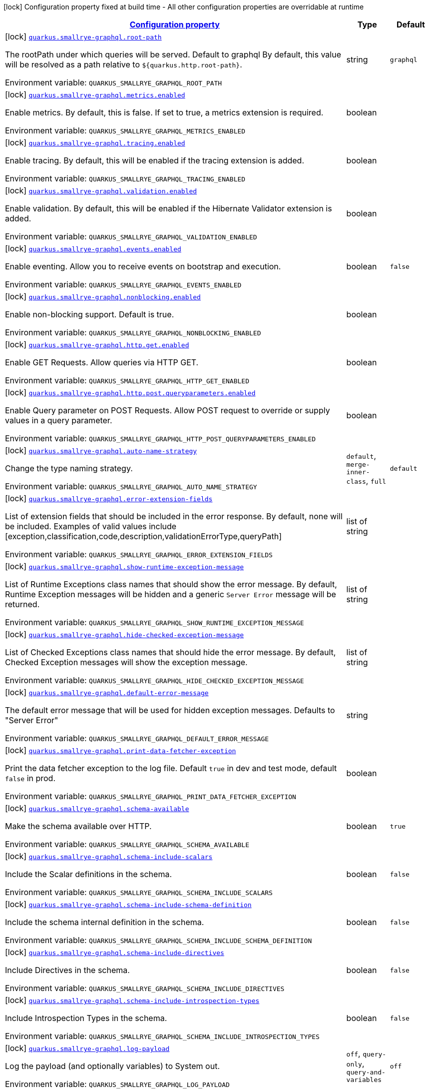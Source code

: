 
:summaryTableId: quarkus-smallrye-graphql
[.configuration-legend]
icon:lock[title=Fixed at build time] Configuration property fixed at build time - All other configuration properties are overridable at runtime
[.configuration-reference.searchable, cols="80,.^10,.^10"]
|===

h|[[quarkus-smallrye-graphql_configuration]]link:#quarkus-smallrye-graphql_configuration[Configuration property]

h|Type
h|Default

a|icon:lock[title=Fixed at build time] [[quarkus-smallrye-graphql_quarkus.smallrye-graphql.root-path]]`link:#quarkus-smallrye-graphql_quarkus.smallrye-graphql.root-path[quarkus.smallrye-graphql.root-path]`

[.description]
--
The rootPath under which queries will be served. Default to graphql By default, this value will be resolved as a path relative to `$++{++quarkus.http.root-path++}++`.

ifdef::add-copy-button-to-env-var[]
Environment variable: env_var_with_copy_button:+++QUARKUS_SMALLRYE_GRAPHQL_ROOT_PATH+++[]
endif::add-copy-button-to-env-var[]
ifndef::add-copy-button-to-env-var[]
Environment variable: `+++QUARKUS_SMALLRYE_GRAPHQL_ROOT_PATH+++`
endif::add-copy-button-to-env-var[]
--|string 
|`graphql`


a|icon:lock[title=Fixed at build time] [[quarkus-smallrye-graphql_quarkus.smallrye-graphql.metrics.enabled]]`link:#quarkus-smallrye-graphql_quarkus.smallrye-graphql.metrics.enabled[quarkus.smallrye-graphql.metrics.enabled]`

[.description]
--
Enable metrics. By default, this is false. If set to true, a metrics extension is required.

ifdef::add-copy-button-to-env-var[]
Environment variable: env_var_with_copy_button:+++QUARKUS_SMALLRYE_GRAPHQL_METRICS_ENABLED+++[]
endif::add-copy-button-to-env-var[]
ifndef::add-copy-button-to-env-var[]
Environment variable: `+++QUARKUS_SMALLRYE_GRAPHQL_METRICS_ENABLED+++`
endif::add-copy-button-to-env-var[]
--|boolean 
|


a|icon:lock[title=Fixed at build time] [[quarkus-smallrye-graphql_quarkus.smallrye-graphql.tracing.enabled]]`link:#quarkus-smallrye-graphql_quarkus.smallrye-graphql.tracing.enabled[quarkus.smallrye-graphql.tracing.enabled]`

[.description]
--
Enable tracing. By default, this will be enabled if the tracing extension is added.

ifdef::add-copy-button-to-env-var[]
Environment variable: env_var_with_copy_button:+++QUARKUS_SMALLRYE_GRAPHQL_TRACING_ENABLED+++[]
endif::add-copy-button-to-env-var[]
ifndef::add-copy-button-to-env-var[]
Environment variable: `+++QUARKUS_SMALLRYE_GRAPHQL_TRACING_ENABLED+++`
endif::add-copy-button-to-env-var[]
--|boolean 
|


a|icon:lock[title=Fixed at build time] [[quarkus-smallrye-graphql_quarkus.smallrye-graphql.validation.enabled]]`link:#quarkus-smallrye-graphql_quarkus.smallrye-graphql.validation.enabled[quarkus.smallrye-graphql.validation.enabled]`

[.description]
--
Enable validation. By default, this will be enabled if the Hibernate Validator extension is added.

ifdef::add-copy-button-to-env-var[]
Environment variable: env_var_with_copy_button:+++QUARKUS_SMALLRYE_GRAPHQL_VALIDATION_ENABLED+++[]
endif::add-copy-button-to-env-var[]
ifndef::add-copy-button-to-env-var[]
Environment variable: `+++QUARKUS_SMALLRYE_GRAPHQL_VALIDATION_ENABLED+++`
endif::add-copy-button-to-env-var[]
--|boolean 
|


a|icon:lock[title=Fixed at build time] [[quarkus-smallrye-graphql_quarkus.smallrye-graphql.events.enabled]]`link:#quarkus-smallrye-graphql_quarkus.smallrye-graphql.events.enabled[quarkus.smallrye-graphql.events.enabled]`

[.description]
--
Enable eventing. Allow you to receive events on bootstrap and execution.

ifdef::add-copy-button-to-env-var[]
Environment variable: env_var_with_copy_button:+++QUARKUS_SMALLRYE_GRAPHQL_EVENTS_ENABLED+++[]
endif::add-copy-button-to-env-var[]
ifndef::add-copy-button-to-env-var[]
Environment variable: `+++QUARKUS_SMALLRYE_GRAPHQL_EVENTS_ENABLED+++`
endif::add-copy-button-to-env-var[]
--|boolean 
|`false`


a|icon:lock[title=Fixed at build time] [[quarkus-smallrye-graphql_quarkus.smallrye-graphql.nonblocking.enabled]]`link:#quarkus-smallrye-graphql_quarkus.smallrye-graphql.nonblocking.enabled[quarkus.smallrye-graphql.nonblocking.enabled]`

[.description]
--
Enable non-blocking support. Default is true.

ifdef::add-copy-button-to-env-var[]
Environment variable: env_var_with_copy_button:+++QUARKUS_SMALLRYE_GRAPHQL_NONBLOCKING_ENABLED+++[]
endif::add-copy-button-to-env-var[]
ifndef::add-copy-button-to-env-var[]
Environment variable: `+++QUARKUS_SMALLRYE_GRAPHQL_NONBLOCKING_ENABLED+++`
endif::add-copy-button-to-env-var[]
--|boolean 
|


a|icon:lock[title=Fixed at build time] [[quarkus-smallrye-graphql_quarkus.smallrye-graphql.http.get.enabled]]`link:#quarkus-smallrye-graphql_quarkus.smallrye-graphql.http.get.enabled[quarkus.smallrye-graphql.http.get.enabled]`

[.description]
--
Enable GET Requests. Allow queries via HTTP GET.

ifdef::add-copy-button-to-env-var[]
Environment variable: env_var_with_copy_button:+++QUARKUS_SMALLRYE_GRAPHQL_HTTP_GET_ENABLED+++[]
endif::add-copy-button-to-env-var[]
ifndef::add-copy-button-to-env-var[]
Environment variable: `+++QUARKUS_SMALLRYE_GRAPHQL_HTTP_GET_ENABLED+++`
endif::add-copy-button-to-env-var[]
--|boolean 
|


a|icon:lock[title=Fixed at build time] [[quarkus-smallrye-graphql_quarkus.smallrye-graphql.http.post.queryparameters.enabled]]`link:#quarkus-smallrye-graphql_quarkus.smallrye-graphql.http.post.queryparameters.enabled[quarkus.smallrye-graphql.http.post.queryparameters.enabled]`

[.description]
--
Enable Query parameter on POST Requests. Allow POST request to override or supply values in a query parameter.

ifdef::add-copy-button-to-env-var[]
Environment variable: env_var_with_copy_button:+++QUARKUS_SMALLRYE_GRAPHQL_HTTP_POST_QUERYPARAMETERS_ENABLED+++[]
endif::add-copy-button-to-env-var[]
ifndef::add-copy-button-to-env-var[]
Environment variable: `+++QUARKUS_SMALLRYE_GRAPHQL_HTTP_POST_QUERYPARAMETERS_ENABLED+++`
endif::add-copy-button-to-env-var[]
--|boolean 
|


a|icon:lock[title=Fixed at build time] [[quarkus-smallrye-graphql_quarkus.smallrye-graphql.auto-name-strategy]]`link:#quarkus-smallrye-graphql_quarkus.smallrye-graphql.auto-name-strategy[quarkus.smallrye-graphql.auto-name-strategy]`

[.description]
--
Change the type naming strategy.

ifdef::add-copy-button-to-env-var[]
Environment variable: env_var_with_copy_button:+++QUARKUS_SMALLRYE_GRAPHQL_AUTO_NAME_STRATEGY+++[]
endif::add-copy-button-to-env-var[]
ifndef::add-copy-button-to-env-var[]
Environment variable: `+++QUARKUS_SMALLRYE_GRAPHQL_AUTO_NAME_STRATEGY+++`
endif::add-copy-button-to-env-var[]
-- a|
`default`, `merge-inner-class`, `full` 
|`default`


a|icon:lock[title=Fixed at build time] [[quarkus-smallrye-graphql_quarkus.smallrye-graphql.error-extension-fields]]`link:#quarkus-smallrye-graphql_quarkus.smallrye-graphql.error-extension-fields[quarkus.smallrye-graphql.error-extension-fields]`

[.description]
--
List of extension fields that should be included in the error response. By default, none will be included. Examples of valid values include ++[++exception,classification,code,description,validationErrorType,queryPath++]++

ifdef::add-copy-button-to-env-var[]
Environment variable: env_var_with_copy_button:+++QUARKUS_SMALLRYE_GRAPHQL_ERROR_EXTENSION_FIELDS+++[]
endif::add-copy-button-to-env-var[]
ifndef::add-copy-button-to-env-var[]
Environment variable: `+++QUARKUS_SMALLRYE_GRAPHQL_ERROR_EXTENSION_FIELDS+++`
endif::add-copy-button-to-env-var[]
--|list of string 
|


a|icon:lock[title=Fixed at build time] [[quarkus-smallrye-graphql_quarkus.smallrye-graphql.show-runtime-exception-message]]`link:#quarkus-smallrye-graphql_quarkus.smallrye-graphql.show-runtime-exception-message[quarkus.smallrye-graphql.show-runtime-exception-message]`

[.description]
--
List of Runtime Exceptions class names that should show the error message. By default, Runtime Exception messages will be hidden and a generic `Server Error` message will be returned.

ifdef::add-copy-button-to-env-var[]
Environment variable: env_var_with_copy_button:+++QUARKUS_SMALLRYE_GRAPHQL_SHOW_RUNTIME_EXCEPTION_MESSAGE+++[]
endif::add-copy-button-to-env-var[]
ifndef::add-copy-button-to-env-var[]
Environment variable: `+++QUARKUS_SMALLRYE_GRAPHQL_SHOW_RUNTIME_EXCEPTION_MESSAGE+++`
endif::add-copy-button-to-env-var[]
--|list of string 
|


a|icon:lock[title=Fixed at build time] [[quarkus-smallrye-graphql_quarkus.smallrye-graphql.hide-checked-exception-message]]`link:#quarkus-smallrye-graphql_quarkus.smallrye-graphql.hide-checked-exception-message[quarkus.smallrye-graphql.hide-checked-exception-message]`

[.description]
--
List of Checked Exceptions class names that should hide the error message. By default, Checked Exception messages will show the exception message.

ifdef::add-copy-button-to-env-var[]
Environment variable: env_var_with_copy_button:+++QUARKUS_SMALLRYE_GRAPHQL_HIDE_CHECKED_EXCEPTION_MESSAGE+++[]
endif::add-copy-button-to-env-var[]
ifndef::add-copy-button-to-env-var[]
Environment variable: `+++QUARKUS_SMALLRYE_GRAPHQL_HIDE_CHECKED_EXCEPTION_MESSAGE+++`
endif::add-copy-button-to-env-var[]
--|list of string 
|


a|icon:lock[title=Fixed at build time] [[quarkus-smallrye-graphql_quarkus.smallrye-graphql.default-error-message]]`link:#quarkus-smallrye-graphql_quarkus.smallrye-graphql.default-error-message[quarkus.smallrye-graphql.default-error-message]`

[.description]
--
The default error message that will be used for hidden exception messages. Defaults to "Server Error"

ifdef::add-copy-button-to-env-var[]
Environment variable: env_var_with_copy_button:+++QUARKUS_SMALLRYE_GRAPHQL_DEFAULT_ERROR_MESSAGE+++[]
endif::add-copy-button-to-env-var[]
ifndef::add-copy-button-to-env-var[]
Environment variable: `+++QUARKUS_SMALLRYE_GRAPHQL_DEFAULT_ERROR_MESSAGE+++`
endif::add-copy-button-to-env-var[]
--|string 
|


a|icon:lock[title=Fixed at build time] [[quarkus-smallrye-graphql_quarkus.smallrye-graphql.print-data-fetcher-exception]]`link:#quarkus-smallrye-graphql_quarkus.smallrye-graphql.print-data-fetcher-exception[quarkus.smallrye-graphql.print-data-fetcher-exception]`

[.description]
--
Print the data fetcher exception to the log file. Default `true` in dev and test mode, default `false` in prod.

ifdef::add-copy-button-to-env-var[]
Environment variable: env_var_with_copy_button:+++QUARKUS_SMALLRYE_GRAPHQL_PRINT_DATA_FETCHER_EXCEPTION+++[]
endif::add-copy-button-to-env-var[]
ifndef::add-copy-button-to-env-var[]
Environment variable: `+++QUARKUS_SMALLRYE_GRAPHQL_PRINT_DATA_FETCHER_EXCEPTION+++`
endif::add-copy-button-to-env-var[]
--|boolean 
|


a|icon:lock[title=Fixed at build time] [[quarkus-smallrye-graphql_quarkus.smallrye-graphql.schema-available]]`link:#quarkus-smallrye-graphql_quarkus.smallrye-graphql.schema-available[quarkus.smallrye-graphql.schema-available]`

[.description]
--
Make the schema available over HTTP.

ifdef::add-copy-button-to-env-var[]
Environment variable: env_var_with_copy_button:+++QUARKUS_SMALLRYE_GRAPHQL_SCHEMA_AVAILABLE+++[]
endif::add-copy-button-to-env-var[]
ifndef::add-copy-button-to-env-var[]
Environment variable: `+++QUARKUS_SMALLRYE_GRAPHQL_SCHEMA_AVAILABLE+++`
endif::add-copy-button-to-env-var[]
--|boolean 
|`true`


a|icon:lock[title=Fixed at build time] [[quarkus-smallrye-graphql_quarkus.smallrye-graphql.schema-include-scalars]]`link:#quarkus-smallrye-graphql_quarkus.smallrye-graphql.schema-include-scalars[quarkus.smallrye-graphql.schema-include-scalars]`

[.description]
--
Include the Scalar definitions in the schema.

ifdef::add-copy-button-to-env-var[]
Environment variable: env_var_with_copy_button:+++QUARKUS_SMALLRYE_GRAPHQL_SCHEMA_INCLUDE_SCALARS+++[]
endif::add-copy-button-to-env-var[]
ifndef::add-copy-button-to-env-var[]
Environment variable: `+++QUARKUS_SMALLRYE_GRAPHQL_SCHEMA_INCLUDE_SCALARS+++`
endif::add-copy-button-to-env-var[]
--|boolean 
|`false`


a|icon:lock[title=Fixed at build time] [[quarkus-smallrye-graphql_quarkus.smallrye-graphql.schema-include-schema-definition]]`link:#quarkus-smallrye-graphql_quarkus.smallrye-graphql.schema-include-schema-definition[quarkus.smallrye-graphql.schema-include-schema-definition]`

[.description]
--
Include the schema internal definition in the schema.

ifdef::add-copy-button-to-env-var[]
Environment variable: env_var_with_copy_button:+++QUARKUS_SMALLRYE_GRAPHQL_SCHEMA_INCLUDE_SCHEMA_DEFINITION+++[]
endif::add-copy-button-to-env-var[]
ifndef::add-copy-button-to-env-var[]
Environment variable: `+++QUARKUS_SMALLRYE_GRAPHQL_SCHEMA_INCLUDE_SCHEMA_DEFINITION+++`
endif::add-copy-button-to-env-var[]
--|boolean 
|`false`


a|icon:lock[title=Fixed at build time] [[quarkus-smallrye-graphql_quarkus.smallrye-graphql.schema-include-directives]]`link:#quarkus-smallrye-graphql_quarkus.smallrye-graphql.schema-include-directives[quarkus.smallrye-graphql.schema-include-directives]`

[.description]
--
Include Directives in the schema.

ifdef::add-copy-button-to-env-var[]
Environment variable: env_var_with_copy_button:+++QUARKUS_SMALLRYE_GRAPHQL_SCHEMA_INCLUDE_DIRECTIVES+++[]
endif::add-copy-button-to-env-var[]
ifndef::add-copy-button-to-env-var[]
Environment variable: `+++QUARKUS_SMALLRYE_GRAPHQL_SCHEMA_INCLUDE_DIRECTIVES+++`
endif::add-copy-button-to-env-var[]
--|boolean 
|`false`


a|icon:lock[title=Fixed at build time] [[quarkus-smallrye-graphql_quarkus.smallrye-graphql.schema-include-introspection-types]]`link:#quarkus-smallrye-graphql_quarkus.smallrye-graphql.schema-include-introspection-types[quarkus.smallrye-graphql.schema-include-introspection-types]`

[.description]
--
Include Introspection Types in the schema.

ifdef::add-copy-button-to-env-var[]
Environment variable: env_var_with_copy_button:+++QUARKUS_SMALLRYE_GRAPHQL_SCHEMA_INCLUDE_INTROSPECTION_TYPES+++[]
endif::add-copy-button-to-env-var[]
ifndef::add-copy-button-to-env-var[]
Environment variable: `+++QUARKUS_SMALLRYE_GRAPHQL_SCHEMA_INCLUDE_INTROSPECTION_TYPES+++`
endif::add-copy-button-to-env-var[]
--|boolean 
|`false`


a|icon:lock[title=Fixed at build time] [[quarkus-smallrye-graphql_quarkus.smallrye-graphql.log-payload]]`link:#quarkus-smallrye-graphql_quarkus.smallrye-graphql.log-payload[quarkus.smallrye-graphql.log-payload]`

[.description]
--
Log the payload (and optionally variables) to System out.

ifdef::add-copy-button-to-env-var[]
Environment variable: env_var_with_copy_button:+++QUARKUS_SMALLRYE_GRAPHQL_LOG_PAYLOAD+++[]
endif::add-copy-button-to-env-var[]
ifndef::add-copy-button-to-env-var[]
Environment variable: `+++QUARKUS_SMALLRYE_GRAPHQL_LOG_PAYLOAD+++`
endif::add-copy-button-to-env-var[]
-- a|
`off`, `query-only`, `query-and-variables` 
|`off`


a|icon:lock[title=Fixed at build time] [[quarkus-smallrye-graphql_quarkus.smallrye-graphql.field-visibility]]`link:#quarkus-smallrye-graphql_quarkus.smallrye-graphql.field-visibility[quarkus.smallrye-graphql.field-visibility]`

[.description]
--
Set the Field visibility.

ifdef::add-copy-button-to-env-var[]
Environment variable: env_var_with_copy_button:+++QUARKUS_SMALLRYE_GRAPHQL_FIELD_VISIBILITY+++[]
endif::add-copy-button-to-env-var[]
ifndef::add-copy-button-to-env-var[]
Environment variable: `+++QUARKUS_SMALLRYE_GRAPHQL_FIELD_VISIBILITY+++`
endif::add-copy-button-to-env-var[]
--|string 
|`default`


a|icon:lock[title=Fixed at build time] [[quarkus-smallrye-graphql_quarkus.smallrye-graphql.unwrap-exceptions]]`link:#quarkus-smallrye-graphql_quarkus.smallrye-graphql.unwrap-exceptions[quarkus.smallrye-graphql.unwrap-exceptions]`

[.description]
--
Exceptions that should be unwrapped (class names).

ifdef::add-copy-button-to-env-var[]
Environment variable: env_var_with_copy_button:+++QUARKUS_SMALLRYE_GRAPHQL_UNWRAP_EXCEPTIONS+++[]
endif::add-copy-button-to-env-var[]
ifndef::add-copy-button-to-env-var[]
Environment variable: `+++QUARKUS_SMALLRYE_GRAPHQL_UNWRAP_EXCEPTIONS+++`
endif::add-copy-button-to-env-var[]
--|list of string 
|


a|icon:lock[title=Fixed at build time] [[quarkus-smallrye-graphql_quarkus.smallrye-graphql.websocket-subprotocols]]`link:#quarkus-smallrye-graphql_quarkus.smallrye-graphql.websocket-subprotocols[quarkus.smallrye-graphql.websocket-subprotocols]`

[.description]
--
Subprotocols that should be supported by the server for graphql-over-websocket use cases. Allowed subprotocols are "graphql-ws" and "graphql-transport-ws". By default, both are enabled.

ifdef::add-copy-button-to-env-var[]
Environment variable: env_var_with_copy_button:+++QUARKUS_SMALLRYE_GRAPHQL_WEBSOCKET_SUBPROTOCOLS+++[]
endif::add-copy-button-to-env-var[]
ifndef::add-copy-button-to-env-var[]
Environment variable: `+++QUARKUS_SMALLRYE_GRAPHQL_WEBSOCKET_SUBPROTOCOLS+++`
endif::add-copy-button-to-env-var[]
--|list of string 
|


a|icon:lock[title=Fixed at build time] [[quarkus-smallrye-graphql_quarkus.smallrye-graphql.parser-capture-ignored-chars]]`link:#quarkus-smallrye-graphql_quarkus.smallrye-graphql.parser-capture-ignored-chars[quarkus.smallrye-graphql.parser-capture-ignored-chars]`

[.description]
--
Set to true if ignored chars should be captured as AST nodes. Default to false

ifdef::add-copy-button-to-env-var[]
Environment variable: env_var_with_copy_button:+++QUARKUS_SMALLRYE_GRAPHQL_PARSER_CAPTURE_IGNORED_CHARS+++[]
endif::add-copy-button-to-env-var[]
ifndef::add-copy-button-to-env-var[]
Environment variable: `+++QUARKUS_SMALLRYE_GRAPHQL_PARSER_CAPTURE_IGNORED_CHARS+++`
endif::add-copy-button-to-env-var[]
--|boolean 
|


a|icon:lock[title=Fixed at build time] [[quarkus-smallrye-graphql_quarkus.smallrye-graphql.parser-capture-line-comments]]`link:#quarkus-smallrye-graphql_quarkus.smallrye-graphql.parser-capture-line-comments[quarkus.smallrye-graphql.parser-capture-line-comments]`

[.description]
--
Set to true if `graphql.language.Comment`s should be captured as AST nodes

ifdef::add-copy-button-to-env-var[]
Environment variable: env_var_with_copy_button:+++QUARKUS_SMALLRYE_GRAPHQL_PARSER_CAPTURE_LINE_COMMENTS+++[]
endif::add-copy-button-to-env-var[]
ifndef::add-copy-button-to-env-var[]
Environment variable: `+++QUARKUS_SMALLRYE_GRAPHQL_PARSER_CAPTURE_LINE_COMMENTS+++`
endif::add-copy-button-to-env-var[]
--|boolean 
|


a|icon:lock[title=Fixed at build time] [[quarkus-smallrye-graphql_quarkus.smallrye-graphql.parser-capture-source-location]]`link:#quarkus-smallrye-graphql_quarkus.smallrye-graphql.parser-capture-source-location[quarkus.smallrye-graphql.parser-capture-source-location]`

[.description]
--
Set to true true if `graphql.language.SourceLocation`s should be captured as AST nodes. Default to true

ifdef::add-copy-button-to-env-var[]
Environment variable: env_var_with_copy_button:+++QUARKUS_SMALLRYE_GRAPHQL_PARSER_CAPTURE_SOURCE_LOCATION+++[]
endif::add-copy-button-to-env-var[]
ifndef::add-copy-button-to-env-var[]
Environment variable: `+++QUARKUS_SMALLRYE_GRAPHQL_PARSER_CAPTURE_SOURCE_LOCATION+++`
endif::add-copy-button-to-env-var[]
--|boolean 
|


a|icon:lock[title=Fixed at build time] [[quarkus-smallrye-graphql_quarkus.smallrye-graphql.parser-max-tokens]]`link:#quarkus-smallrye-graphql_quarkus.smallrye-graphql.parser-max-tokens[quarkus.smallrye-graphql.parser-max-tokens]`

[.description]
--
The maximum number of raw tokens the parser will accept, after which an exception will be thrown. Default to 15000

ifdef::add-copy-button-to-env-var[]
Environment variable: env_var_with_copy_button:+++QUARKUS_SMALLRYE_GRAPHQL_PARSER_MAX_TOKENS+++[]
endif::add-copy-button-to-env-var[]
ifndef::add-copy-button-to-env-var[]
Environment variable: `+++QUARKUS_SMALLRYE_GRAPHQL_PARSER_MAX_TOKENS+++`
endif::add-copy-button-to-env-var[]
--|int 
|


a|icon:lock[title=Fixed at build time] [[quarkus-smallrye-graphql_quarkus.smallrye-graphql.parser-max-whitespace-tokens]]`link:#quarkus-smallrye-graphql_quarkus.smallrye-graphql.parser-max-whitespace-tokens[quarkus.smallrye-graphql.parser-max-whitespace-tokens]`

[.description]
--
The maximum number of raw whitespace tokens the parser will accept, after which an exception will be thrown. Default to 200000

ifdef::add-copy-button-to-env-var[]
Environment variable: env_var_with_copy_button:+++QUARKUS_SMALLRYE_GRAPHQL_PARSER_MAX_WHITESPACE_TOKENS+++[]
endif::add-copy-button-to-env-var[]
ifndef::add-copy-button-to-env-var[]
Environment variable: `+++QUARKUS_SMALLRYE_GRAPHQL_PARSER_MAX_WHITESPACE_TOKENS+++`
endif::add-copy-button-to-env-var[]
--|int 
|


a|icon:lock[title=Fixed at build time] [[quarkus-smallrye-graphql_quarkus.smallrye-graphql.instrumentation-query-complexity]]`link:#quarkus-smallrye-graphql_quarkus.smallrye-graphql.instrumentation-query-complexity[quarkus.smallrye-graphql.instrumentation-query-complexity]`

[.description]
--
Abort a query if the total number of data fields queried exceeds the defined limit. Default to no limit

ifdef::add-copy-button-to-env-var[]
Environment variable: env_var_with_copy_button:+++QUARKUS_SMALLRYE_GRAPHQL_INSTRUMENTATION_QUERY_COMPLEXITY+++[]
endif::add-copy-button-to-env-var[]
ifndef::add-copy-button-to-env-var[]
Environment variable: `+++QUARKUS_SMALLRYE_GRAPHQL_INSTRUMENTATION_QUERY_COMPLEXITY+++`
endif::add-copy-button-to-env-var[]
--|int 
|


a|icon:lock[title=Fixed at build time] [[quarkus-smallrye-graphql_quarkus.smallrye-graphql.instrumentation-query-depth]]`link:#quarkus-smallrye-graphql_quarkus.smallrye-graphql.instrumentation-query-depth[quarkus.smallrye-graphql.instrumentation-query-depth]`

[.description]
--
Abort a query if the total depth of the query exceeds the defined limit. Default to no limit

ifdef::add-copy-button-to-env-var[]
Environment variable: env_var_with_copy_button:+++QUARKUS_SMALLRYE_GRAPHQL_INSTRUMENTATION_QUERY_DEPTH+++[]
endif::add-copy-button-to-env-var[]
ifndef::add-copy-button-to-env-var[]
Environment variable: `+++QUARKUS_SMALLRYE_GRAPHQL_INSTRUMENTATION_QUERY_DEPTH+++`
endif::add-copy-button-to-env-var[]
--|int 
|


a| [[quarkus-smallrye-graphql_quarkus.smallrye-graphql.ui.enable]]`link:#quarkus-smallrye-graphql_quarkus.smallrye-graphql.ui.enable[quarkus.smallrye-graphql.ui.enable]`

[.description]
--
If GraphQL UI should be enabled. By default, GraphQL UI is enabled if it is included (see `always-include`).

ifdef::add-copy-button-to-env-var[]
Environment variable: env_var_with_copy_button:+++QUARKUS_SMALLRYE_GRAPHQL_UI_ENABLE+++[]
endif::add-copy-button-to-env-var[]
ifndef::add-copy-button-to-env-var[]
Environment variable: `+++QUARKUS_SMALLRYE_GRAPHQL_UI_ENABLE+++`
endif::add-copy-button-to-env-var[]
--|boolean 
|`true`


h|[[quarkus-smallrye-graphql_quarkus.smallrye-graphql.ui-smallrye-graphql-ui-configuration]]link:#quarkus-smallrye-graphql_quarkus.smallrye-graphql.ui-smallrye-graphql-ui-configuration[SmallRye GraphQL UI configuration]

h|Type
h|Default

a|icon:lock[title=Fixed at build time] [[quarkus-smallrye-graphql_quarkus.smallrye-graphql.ui.root-path]]`link:#quarkus-smallrye-graphql_quarkus.smallrye-graphql.ui.root-path[quarkus.smallrye-graphql.ui.root-path]`

[.description]
--
The path where GraphQL UI is available. The value `/` is not allowed as it blocks the application from serving anything else. By default, this URL will be resolved as a path relative to `$++{++quarkus.http.non-application-root-path++}++`.

ifdef::add-copy-button-to-env-var[]
Environment variable: env_var_with_copy_button:+++QUARKUS_SMALLRYE_GRAPHQL_UI_ROOT_PATH+++[]
endif::add-copy-button-to-env-var[]
ifndef::add-copy-button-to-env-var[]
Environment variable: `+++QUARKUS_SMALLRYE_GRAPHQL_UI_ROOT_PATH+++`
endif::add-copy-button-to-env-var[]
--|string 
|`graphql-ui`


a|icon:lock[title=Fixed at build time] [[quarkus-smallrye-graphql_quarkus.smallrye-graphql.ui.always-include]]`link:#quarkus-smallrye-graphql_quarkus.smallrye-graphql.ui.always-include[quarkus.smallrye-graphql.ui.always-include]`

[.description]
--
Always include the UI. By default, this will only be included in dev and test. Setting this to true will also include the UI in Prod

ifdef::add-copy-button-to-env-var[]
Environment variable: env_var_with_copy_button:+++QUARKUS_SMALLRYE_GRAPHQL_UI_ALWAYS_INCLUDE+++[]
endif::add-copy-button-to-env-var[]
ifndef::add-copy-button-to-env-var[]
Environment variable: `+++QUARKUS_SMALLRYE_GRAPHQL_UI_ALWAYS_INCLUDE+++`
endif::add-copy-button-to-env-var[]
--|boolean 
|`false`

|===